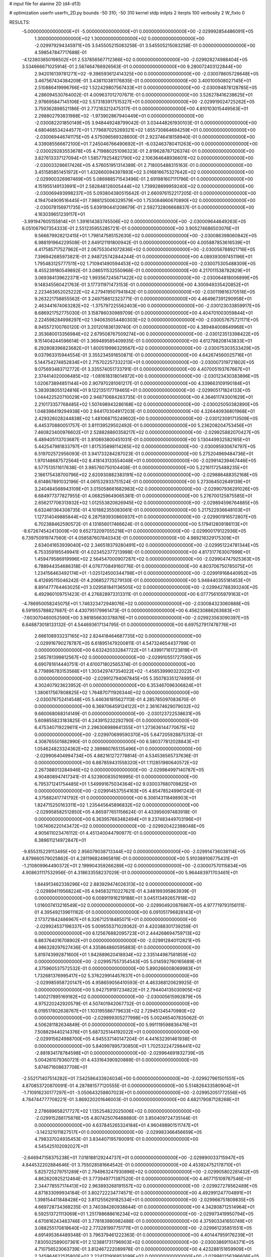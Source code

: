 # input file for alanine 2D (d4-d13)

# optimization
userfn       userfn_2D.py
bounds       -50 310; -50 310
kernel       stdp
initpts      2
iterpts      100
verbosity    2
W_fixto      0


RESULTS:
 -5.000000000000000E+01 -5.000000000000000E+01  0.000000000000000E+00      -2.029992854486091E+05
  1.300000000000000E+02  1.300000000000000E+02  0.000000000000000E+00      -2.029979294345971E+05       3.545505215083258E-01  3.545505215083258E-01       0.000000000000000E+00  4.598547847717688E-01
 -4.123803850198502E+01  2.537856567712366E+02  0.000000000000000E+00      -2.029928274988404E+05       3.534666671025914E-01  2.587464766926563E-01       0.000000000000000E+00  9.280072403122844E+00
  2.942016139781271E+02 -9.396593612414325E+00  0.000000000000000E+00      -2.030078605728648E+05       3.467567434384209E-01  3.438110381176835E-01       0.000000000000000E+00  3.400100508027145E+01
  2.510886419996766E+02  1.522429807567433E+01  0.000000000000000E+00      -2.030094878128785E+05       4.286094530764002E-01  4.009637012707671E-01       0.000000000000000E+00  3.526278416238625E+01
  2.978695847145106E+02  5.573183917515327E+01  0.000000000000000E+00      -2.029919024725262E+05       3.759362898521186E-01  2.772163212475317E-01       0.000000000000000E+00  4.810103015449563E+01
  2.298802793831988E+02 -1.973902867940449E+01  0.000000000000000E+00      -2.030082201850149E+05       3.948449248799042E-01  3.034448261930103E-01       0.000000000000000E+00  4.680468534244577E+01
  1.779687025269321E+02  1.655730864694259E+01  0.000000000000000E+00      -2.030069446741175E+05       4.575096569328600E-01  2.923746418158940E-01       0.000000000000000E+00  4.339085566672100E+01
  7.245046766490692E+01 -6.032463780411263E+00  0.000000000000000E+00      -2.030029283553678E+05       4.719880251096323E-01  2.819628787126374E-01       0.000000000000000E+00  3.827613337127094E+01
  1.585779254821790E+02  2.106364648936601E+02  0.000000000000000E+00      -2.030033286617426E+05       4.576051951314389E-01  2.718005488315163E-01       0.000000000000000E+00  3.451585851451972E+01
  1.432660094397893E+02  3.016816675327642E+02  0.000000000000000E+00      -2.029900326967469E+05       5.086988571543496E-01  2.691981607111796E-01       0.000000000000000E+00  4.151955149133991E+01
  2.582848126005444E+02  1.739928699959240E+02  0.000000000000000E+00      -2.030069493998237E+05       5.093804380515642E-01  2.660976152217205E-01       0.000000000000000E+00  4.194704909516445E+01
  7.988125006329579E+00  1.753084860670890E+02  0.000000000000000E+00      -2.030078156971735E+05       5.639190441208679E-01  2.592732806668837E-01       0.000000000000000E+00  4.163039651239117E+01
 -3.991947605155814E+01  1.391614383745506E+02  0.000000000000000E+00      -2.030009644649263E+05       6.051067907354333E-01  2.551235955285721E-01       0.000000000000000E+00  3.905274686503076E+01
  9.566679928212415E+01  1.798147585152630E+02  0.000000000000000E+00      -2.030086398060842E+05       6.988191964229508E-01  2.649121191800942E-01       0.000000000000000E+00  4.005887853616539E+01
  4.417585717527962E+01  2.067553041072836E+02  0.000000000000000E+00      -2.030056788921716E+05       7.396942685973821E-01  2.948725742844244E-01       0.000000000000000E+00  4.089393097451196E+01
  1.795483125777511E+02  1.710941490594453E+02  0.000000000000000E+00      -2.030075305488309E+05       8.455239180549892E-01  3.086511532550968E-01       0.000000000000000E+00  4.217011538782829E+01
  3.069384139622371E+02  1.993567245671422E+02  0.000000000000000E+00      -2.030064818006899E+05       9.148345560421763E-01  3.177311971473153E-01       0.000000000000000E+00  4.300949335420852E+01
  2.223463652025222E+02  4.279419507941842E-01  0.000000000000000E+00      -2.030119816370518E+05       9.263221758855562E-01  3.249758612323771E-01       0.000000000000000E+00  4.464967391290958E+01
  2.463441674063282E+02 -1.375797225562403E+00  0.000000000000000E+00      -2.030123033859917E+05       8.686921752775030E-01  3.158786030989709E-01       0.000000000000000E+00  4.404701003059844E+01
  2.224598284998297E+02  1.940635054480303E+02  0.000000000000000E+00      -2.030057675721171E+05       8.945572100760120E-01  3.201201836139740E-01       0.000000000000000E+00  4.389484008649968E+01
  2.353680013356984E+02  2.679508767509274E+00  0.000000000000000E+00      -2.030123513398422E+05       9.151404244596614E-01  3.369489585409935E-01       0.000000000000000E+00  4.612798208143833E+01
  6.292808396823682E+01  1.600519996329567E+02  0.000000000000000E+00      -2.030075303533429E+05       9.037963315944554E-01  3.355234591650871E-01       0.000000000000000E+00  4.642674560025716E+01
  5.144754274852834E+01  2.715702257332213E+01  0.000000000000000E+00      -2.030007319721802E+05       9.075693483712772E-01  3.335574051733791E-01       0.000000000000000E+00  4.407005193767667E+01
  2.374414020006485E+02 -1.081618318014972E+00  0.000000000000000E+00      -2.030123430383896E+05       1.020673894851144E+00  2.907970281061217E-01       0.000000000000000E+00  4.339663109190184E+01
  5.383938055124816E+01  9.122135117719465E+01  0.000000000000000E+00      -2.029905171824133E+05       1.044422520710029E+00  2.948710684263735E-01       0.000000000000000E+00  4.364611743001629E+01
  2.210173357768485E+02  1.507498943286168E+02  0.000000000000000E+00      -2.030025050382890E+05       1.048398419294938E+00  2.944170304917203E-01       0.000000000000000E+00  4.326440936801968E+01
  2.429326028244838E+02  1.481068715249602E+00  0.000000000000000E+00      -2.030123091713509E+05       6.445370880051757E-01  3.811139529502492E-01       0.000000000000000E+00  5.236208204753456E+01
  7.460823400976602E+01  2.528828860358217E+02  0.000000000000000E+00      -2.029925882070427E+05       6.489405113703687E-01  3.810893800451031E-01       0.000000000000000E+00  5.130449932582165E+01
  5.442547981833797E+01  1.817535898114265E+02  0.000000000000000E+00      -2.030095930674797E+05       6.519702572956093E-01  3.941733284287023E-01       0.000000000000000E+00  5.275204969484736E+01
  1.970148687572564E+02  8.418143133554048E+01  0.000000000000000E+00      -2.029914239467446E+05       6.577513511617638E-01  3.985760750104408E-01       0.000000000000000E+00  5.221611725488235E+01
  2.186175438700796E+02  2.620930882383191E+02  0.000000000000000E+00      -2.029886488352168E+05       6.614867891032196E-01  4.061532933751524E-01       0.000000000000000E+00  5.273064502649139E+01
  3.240484568943109E+01  3.015058661682983E+02  0.000000000000000E+00      -2.029907936291026E+05       6.684977377827955E-01  4.068259649065381E-01       0.000000000000000E+00  5.276700125875585E+01
  2.656217706313932E+02  1.012553820826945E+02  0.000000000000000E+00      -2.029894596764885E+05       6.632461364308735E-01  4.101882355083061E-01       0.000000000000000E+00  5.217522936648103E+01
  1.127314049885844E+02  6.287593930860937E+01  0.000000000000000E+00      -2.029901916572807E+05       6.702388462590572E-01  4.131656017466624E-01       0.000000000000000E+00  5.179412809186113E+01
 -8.672674542413009E+00  9.652732097055218E+01  0.000000000000000E+00      -2.029900179122936E+05       6.739750919747560E-01  4.058587607840343E-01       0.000000000000000E+00  4.989218329175309E+01
  2.634041653939040E+02  2.346518379280491E+02  0.000000000000000E+00      -2.029951224781344E+05       6.753359195549941E-01  4.023452377213998E-01       0.000000000000000E+00  4.817317763007999E+01
  1.459479586919996E+02  2.564547000907287E+02  0.000000000000000E+00      -2.029904747925363E+05       6.788944354686318E-01  4.076770849160776E-01       0.000000000000000E+00  4.803706750785075E+01
  1.234156463492174E+01 -1.025124500344798E+01  0.000000000000000E+00      -2.029919168440952E+05       6.412695115046242E-01  4.206852775279130E-01       0.000000000000000E+00  5.948440355181453E+01
  8.891477764463025E+01  3.029581841136505E+02  0.000000000000000E+00      -2.029942788393240E+05       6.492960109751423E-01  4.276828973313311E-01       0.000000000000000E+00  6.077756105979163E+01
 -4.786950058245075E+01  1.746323472948076E+02  0.000000000000000E+00      -2.030084323060888E+05       6.591955788827687E-01  4.430795179961473E-01       0.000000000000000E+00  6.456230886263683E+01
 -7.603070460052590E+00  3.981856630378876E+01  0.000000000000000E+00      -2.029923563090397E+05       6.648873018133132E-01  4.544693617134795E-01       0.000000000000000E+00  6.697527917478776E+01
  2.666108933237165E+02  2.824418464687735E+02  0.000000000000000E+00      -2.029916790278787E+05       6.618951479200811E-01  4.547324654437799E-01       0.000000000000000E+00  6.632420332847722E+01
  1.439917161723819E+01  2.565781399812567E+02  0.000000000000000E+00      -2.029910551727590E+05       6.690781614440751E-01  4.610071802565374E-01       0.000000000000000E+00  6.779896783153566E+01
  1.303429747354022E+02 -1.456539990322022E+01  0.000000000000000E+00      -2.029912794067845E+05       5.350783351274995E-01  4.302407923623952E-01       0.000000000000000E+00  6.353467096306824E+01
  1.380617567808825E+02  1.764870711926344E+02  0.000000000000000E+00      -2.030076752414548E+05       5.446361815627113E-01  4.285785097083670E-01       0.000000000000000E+00  6.369706459124122E+01
  2.361674629079032E+02  9.660068068314149E-01  0.000000000000000E+00      -2.030123722538631E+05       5.609855823183825E-01  4.243915232292790E-01       0.000000000000000E+00  6.475340719229611E+01
  2.296306989841355E+01  1.273636144770675E+02  0.000000000000000E+00      -2.029970699590370E+05       5.647205928875313E-01  4.308765501882990E-01       0.000000000000000E+00  6.580377812028843E+01
  1.054624823324362E+02  2.389860765135496E+01  0.000000000000000E+00      -2.029906404994734E+05       4.882161272778814E-01  4.534536565737636E-01       0.000000000000000E+00  6.887859431558320E+01
  1.112851980640572E+02  2.267388013284946E+02  0.000000000000000E+00      -2.029984997140787E+05       4.904808947417341E-01  4.523900835016995E-01       0.000000000000000E+00  6.795371241754485E+01
  1.549991675034364E+02  9.030037680709825E+01  0.000000000000000E+00      -2.029914537554163E+05       4.854785249961243E-01  4.375882417741792E-01       0.000000000000000E+00  6.306143118498903E+01
  1.824715250163311E+02  1.235445645896832E+02  0.000000000000000E+00      -2.029958582512850E+05       4.865977651156624E-01  4.433956097483918E-01       0.000000000000000E+00  6.363957663482494E+01
  9.237483449703196E+01  1.067406220143472E+02  0.000000000000000E+00      -2.029920422398048E+05       4.905611023476112E-01  4.451340044790977E-01       0.000000000000000E+00  6.389611214972847E+01
 -9.855315229113495E+00  2.956079038713344E+02  0.000000000000000E+00      -2.029914736038114E+05       4.879660579025862E-01  4.281196824965819E-01       0.000000000000000E+00  5.910389106775431E+01
 -1.210809964490372E+01  2.199904359266289E+02  0.000000000000000E+00      -2.030007570115834E+05       4.908631117532956E-01  4.318633558237029E-01       0.000000000000000E+00  5.964483971703461E+01
  1.844913462339296E+02  2.883929474026313E+02  0.000000000000000E+00      -2.029894119568224E+05       4.945832110227621E-01  4.348199395863939E-01       0.000000000000000E+00  6.008911916219188E+01
  3.045113492657918E+02  1.016007413216549E+02  0.000000000000000E+00      -2.029904920876867E+05       4.977719793156111E-01  4.395492139611162E-01       0.000000000000000E+00  6.091051796828143E+01
  2.173721842486967E+01  6.326712518485071E+01  0.000000000000000E+00      -2.029924537198337E+05       5.009555371029362E-01  4.420388301739259E-01       0.000000000000000E+00  6.125676882095723E+01
  2.444268694759713E+02  6.883764016708902E+01  0.000000000000000E+00      -2.029912840112821E+05       4.986328297627436E-01  4.335864860595883E-01       0.000000000000000E+00  5.819743992871600E+01
  1.942889620418934E+02  2.335144987581859E+02  0.000000000000000E+00      -2.029957557354543E+05       5.014592760165689E-01  4.375960537572532E-01       0.000000000000000E+00  5.890266008069983E+01
  1.732681376995417E+02  5.376229914457637E+01  0.000000000000000E+00      -2.029985958720147E+05       4.958659056410593E-01  4.463368120629925E-01       0.000000000000000E+00  5.942759197234822E+01
  2.794404135030905E+02  1.400217895169182E+02  0.000000000000000E+00      -2.030005615992879E+05       4.975220242920579E-01  4.507401942067732E-01       0.000000000000000E+00  6.019517802638767E+01
  1.103195586779633E+02  2.729451345470980E+02  0.000000000000000E+00      -2.029899305277998E+05       5.002465407835062E-01  4.506281182634849E-01       0.000000000000000E+00  5.991119598836476E+01
  7.508829440214376E+01  5.687325144192022E+01  0.000000000000000E+00      -2.029915624988700E+05       4.945537140147204E-01  4.441632391461938E-01       0.000000000000000E+00  5.840997895730850E+01
  1.702532247298441E+02 -2.881834178784598E+01  0.000000000000000E+00      -2.029964691832739E+05       5.004261079360721E-01  4.433164390920889E-01       0.000000000000000E+00  5.874671608637708E+01
 -2.552171407514282E+01  7.542586433924034E+00  0.000000000000000E+00      -2.029927961501551E+05       4.870853720870091E-01  4.287881577120555E-01       0.000000000000000E+00  5.514826433580904E+01
 -1.710916230177297E+01 -3.050643258807023E+01  0.000000000000000E+00      -2.029952051772556E+05       4.784744777708221E-01  3.869220201646003E-01       0.000000000000000E+00  4.682179087128268E+01
  2.278689658217727E+02  1.135254822025006E+02  0.000000000000000E+00      -2.029915288175876E+05       4.807425076488880E-01  3.850409724735144E-01       0.000000000000000E+00  4.637845265324184E+01
  4.960498901511747E+01 -3.142321011827517E+01  0.000000000000000E+00      -2.029983366456659E+05       4.798337024935453E-01  3.834407195780091E-01       0.000000000000000E+00  4.545425102092027E+01
 -2.646947158375238E+01  7.018188129244737E+01  0.000000000000000E+00      -2.029890033715947E+05       4.844532202884646E-01  3.755028581664542E-01       0.000000000000000E+00  4.453924752178710E+01
  5.825725279751289E+01  2.794963247930896E+02  0.000000000000000E+00      -2.029905802281432E+05       4.862620925212464E-01  3.773949771387520E-01       0.000000000000000E+00  4.467715109767546E+01
  2.344778557174413E+02  2.963893268191557E+02  0.000000000000000E+00      -2.029927278562489E+05       4.871833099934184E-01  3.802722234774571E-01       0.000000000000000E+00  4.492991247704891E+01
  1.398154411848428E+02  3.811255629182534E+01  0.000000000000000E+00      -2.029966751809835E+05       4.669728734368235E-01  3.740384260938844E-01       0.000000000000000E+00  4.342808712514964E+01
  6.592513721113069E+01  1.251788688616234E+02  0.000000000000000E+00      -2.029973419950794E+05       4.670816243483746E-01  3.778183980982486E-01       0.000000000000000E+00  4.375903341650749E+01
  3.088255170818640E+02  2.773281997751711E+01  0.000000000000000E+00      -2.029961235851551E+05       4.691495364489348E-01  3.796379461222363E-01       0.000000000000000E+00  4.401447959176239E+01
  7.830502589007361E+01  2.123881731796903E+02  0.000000000000000E+00      -2.030038691104371E+05       4.710756523063739E-01  3.812467222089976E-01       0.000000000000000E+00  4.423288151659909E+01
  2.345964622515800E+02  2.224170916953099E+02  0.000000000000000E+00      -2.029981256396606E+05       4.730734500515706E-01  3.826419252406958E-01       0.000000000000000E+00  4.441573247034977E+01
  2.700600977771093E+02 -4.498709950307874E+01  0.000000000000000E+00      -2.030018529196770E+05       4.752090555059532E-01  3.849379122183050E-01       0.000000000000000E+00  4.489125760967219E+01
  1.577124990530505E+02  1.480317858581072E+02  0.000000000000000E+00      -2.030030225486449E+05       4.763690739995962E-01  3.872536130667251E-01       0.000000000000000E+00  4.521802096562372E+01
  1.041397114205927E+02  1.478114370481433E+02  0.000000000000000E+00      -2.030035700104662E+05       4.771552502091248E-01  3.896429035556511E-01       0.000000000000000E+00  4.551505210946949E+01
  2.688182708847822E+02  2.033887523642387E+02  0.000000000000000E+00      -2.030045417826266E+05       4.773935874544659E-01  3.916844543995768E-01       0.000000000000000E+00  4.569944433279758E+01
  1.031401289755512E+02 -3.015313798584151E+01  0.000000000000000E+00      -2.029968037308613E+05       4.867808010366188E-01  3.689364774384421E-01       0.000000000000000E+00  4.371485846346631E+01
 -6.760684106445038E+00  1.498904101773452E+02  0.000000000000000E+00      -2.030033524154489E+05       4.891056929453728E-01  3.704474315100982E-01       0.000000000000000E+00  4.410281685425819E+01
  2.128286513897860E+02  5.092516168148644E+01  0.000000000000000E+00      -2.029994000132357E+05       4.787592181030877E-01  3.734218670969184E-01       0.000000000000000E+00  4.308545736191086E+01
 -1.907195674768384E+01  1.907583102827555E+02  0.000000000000000E+00      -2.030072845450830E+05       4.810654355826964E-01  3.740995605982830E-01       0.000000000000000E+00  4.328634509800930E+01
  3.014449164372293E+02  2.298795465632870E+02  0.000000000000000E+00      -2.029981541582307E+05       4.817551339646088E-01  3.758473983135341E-01       0.000000000000000E+00  4.345963862888433E+01
  1.919049614943186E+02  2.043846093692503E+02  0.000000000000000E+00      -2.030046705792341E+05       4.837724932697399E-01  3.771662855208548E-01       0.000000000000000E+00  4.379968305296013E+01
  3.022153819866721E+02  2.790097728363320E+02  0.000000000000000E+00      -2.029926875379416E+05       4.841965230986797E-01  3.763940279969066E-01       0.000000000000000E+00  4.350611865842431E+01
  4.313734914494579E+01  2.394204318417573E+02  0.000000000000000E+00      -2.029956819835168E+05       4.839358466091029E-01  3.787783079326249E-01       0.000000000000000E+00  4.368794459277512E+01
  1.281602273616739E+02  9.373201177415542E+00  0.000000000000000E+00      -2.029915583252671E+05       4.808665632400759E-01  3.824405053651818E-01       0.000000000000000E+00  4.375245403540396E+01
  1.796675807621227E+01  2.043604634476095E+01  0.000000000000000E+00      -2.029976381017094E+05       4.663251887624646E-01  3.563263226515024E-01       0.000000000000000E+00  3.885829989500731E+01
  1.981175970800021E+02 -4.958030359839015E+01  0.000000000000000E+00      -2.029946250345151E+05       4.676347825212506E-01  3.579526188774402E-01       0.000000000000000E+00  3.912192509241253E+01
  1.200696820029810E+02  2.014700099500961E+02  0.000000000000000E+00      -2.030053157031451E+05       4.675989252867929E-01  3.603717130134314E-01       0.000000000000000E+00  3.937519507154158E+01
 -1.893759491542949E+01  1.197293703592617E+02  0.000000000000000E+00      -2.029947634548238E+05       4.682335910544053E-01  3.621603308156991E-01       0.000000000000000E+00  3.956903603366843E+01
  2.827099573103915E+02  7.910819227087502E+01  0.000000000000000E+00      -2.029890810201725E+05       4.682448382896771E-01  3.645598696789188E-01       0.000000000000000E+00  3.981909026607642E+01
  1.231430505560178E+02  9.202051133600858E+01  0.000000000000000E+00      -2.029903923162765E+05       4.700074838790361E-01  3.654123237676427E-01       0.000000000000000E+00  4.001654635687852E+01
  2.486400005723418E+02  1.347696977316564E+02  0.000000000000000E+00      -2.029975275383739E+05       4.732477699852380E-01  3.640821317723310E-01       0.000000000000000E+00  3.994640897110271E+01
  2.848936958143794E+02  2.566696596779983E+02  0.000000000000000E+00      -2.029918466778664E+05       4.738633957681765E-01  3.637182668148219E-01       0.000000000000000E+00  3.975311877373260E+01
  1.801048130461764E+02  2.585201489777731E+02  0.000000000000000E+00      -2.029897996623901E+05       4.749951364576458E-01  3.649151131326712E-01       0.000000000000000E+00  3.995354513949363E+01
  2.296861925385166E+01  2.777787785736539E+02  0.000000000000000E+00      -2.029889485280860E+05       4.737442085894983E-01  3.652585872577601E-01       0.000000000000000E+00  3.967120250755936E+01
  1.225389570863362E+01 -3.951615087526174E+01  0.000000000000000E+00      -2.029910123795913E+05       4.663364496292374E-01  3.708698825964198E-01       0.000000000000000E+00  3.976055229349838E+01
  4.260762667839908E+01  8.310848702519184E-02  0.000000000000000E+00      -2.030023368432315E+05       4.763070500018057E-01  3.458348035415766E-01       0.000000000000000E+00  3.732594307675276E+01